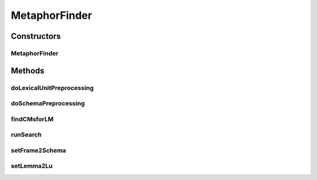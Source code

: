 .. java:import:: edu.berkeley.icsi.metanet.repository LexicalUnit

.. java:import:: edu.berkeley.icsi.metanet.repository LinguisticMetaphor

.. java:import:: edu.berkeley.icsi.metanet.repository MetaNetFactory

.. java:import:: edu.berkeley.icsi.metanet.repository Metaphor

.. java:import:: edu.berkeley.icsi.metanet.repository Schema

.. java:import:: java.util ArrayList

.. java:import:: java.util Arrays

.. java:import:: java.util Collection

.. java:import:: java.util HashMap

.. java:import:: java.util HashSet

.. java:import:: java.util List

.. java:import:: java.util Map

.. java:import:: java.util Set

.. java:import:: javax.swing JTextArea

.. java:import:: org.apache.commons.lang3 StringUtils

.. java:import:: org.semanticweb.owlapi.model OWLNamedIndividual

.. java:import:: org.semanticweb.owlapi.model OWLOntology

MetaphorFinder
==============

.. java:package:: edu.berkeley.icsi.metanet.lmtocmlinker
   :noindex:

.. java:type:: public class MetaphorFinder

   :author: jhong

Constructors
------------
MetaphorFinder
^^^^^^^^^^^^^^

.. java:constructor::  MetaphorFinder(OWLOntology model, MetaNetFactory mfact, Map<String, Set<String>> frames, JTextArea console)
   :outertype: MetaphorFinder

Methods
-------
doLexicalUnitPreprocessing
^^^^^^^^^^^^^^^^^^^^^^^^^^

.. java:method:: public Map<String, Set<LexicalUnit>> doLexicalUnitPreprocessing()
   :outertype: MetaphorFinder

doSchemaPreprocessing
^^^^^^^^^^^^^^^^^^^^^

.. java:method:: public Map<String, Set<Schema>> doSchemaPreprocessing()
   :outertype: MetaphorFinder

findCMsforLM
^^^^^^^^^^^^

.. java:method:: public Object findCMsforLM(LinguisticMetaphor lm)
   :outertype: MetaphorFinder

runSearch
^^^^^^^^^

.. java:method:: public Object runSearch(Collection<SearchPanelListItem> items)
   :outertype: MetaphorFinder

setFrame2Schema
^^^^^^^^^^^^^^^

.. java:method:: public void setFrame2Schema(Map<String, Set<Schema>> fs)
   :outertype: MetaphorFinder

setLemma2Lu
^^^^^^^^^^^

.. java:method:: public void setLemma2Lu(Map<String, Set<LexicalUnit>> ll)
   :outertype: MetaphorFinder

